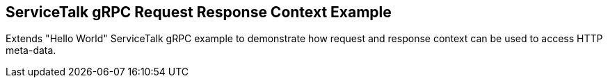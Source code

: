 == ServiceTalk gRPC Request Response Context Example

Extends "Hello World" ServiceTalk gRPC example to demonstrate how request and response context can be used to access
HTTP meta-data.
